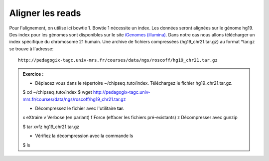 
Aligner les reads
=================

Pour l'alignement, on utilise ici bowtie 1. Bowtie 1 nécessite un index. Les données seront alignées sur le génome hg19. Des index pour les génomes sont disponibles sur le site `iGenomes (illumina) <https://support.illumina.com/sequencing/sequencing_software/igenome.html>`_. Dans notre cas nous allons télécharger un index spécifique du chromosome 21 humain. Une archive de fichiers compressées (hg19_chr21.tar.gz) au format *tar.gz se trouve à l'adresse:

::

   http://pedagogix-tagc.univ-mrs.fr/courses/data/ngs/roscoff/hg19_chr21.tar.gz


.. admonition:: Exercice :
   :class: exo

   * Déplacez vous dans le répertoire ~/chipseq_tuto/index. Téléchargez le fichier hg19_chr21.tar.gz.

   .. code-block:: bash

   $ cd ~/chipseq_tuto/index
   $ wget http://pedagogix-tagc.univ-mrs.fr/courses/data/ngs/roscoff/hg19_chr21.tar.gz
   
   * Décompressez le fichier avec l'utilitaire **tar**.
   
   x eXtraire
   v Verbose (en parlant)
   f Force (effacer les fichiers pré-existants)
   z Décompresser avec gunzip
   
   .. code-block:: bash

   $ tar xvfz hg19_chr21.tar.gz
   
   * Vérifiez la décompression avec la commande ls
   
   .. code-block:: bash

   $ ls
    
   

